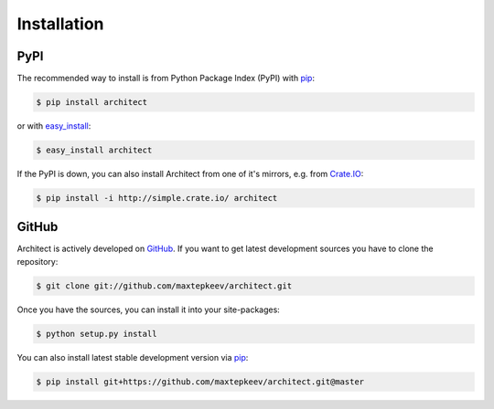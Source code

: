 Installation
============

PyPI
----

The recommended way to install is from Python Package Index (PyPI) with `pip <http://www.pip-installer.org>`_:

.. code-block:: bash

    $ pip install architect

or with `easy_install <https://pypi.python.org/pypi/setuptools>`_:

.. code-block:: bash

    $ easy_install architect

If the PyPI is down, you can also install Architect from one of it's mirrors, e.g. from
`Crate.IO <http://crate.io>`_:

.. code-block:: bash

    $ pip install -i http://simple.crate.io/ architect

GitHub
------

Architect is actively developed on `GitHub <https://github.com/maxtepkeev/architect>`_.
If you want to get latest development sources you have to clone the repository:

.. code-block:: bash

    $ git clone git://github.com/maxtepkeev/architect.git

Once you have the sources, you can install it into your site-packages:

.. code-block:: bash

    $ python setup.py install

You can also install latest stable development version via `pip <http://www.pip-installer.org>`_:

.. code-block:: bash

    $ pip install git+https://github.com/maxtepkeev/architect.git@master
